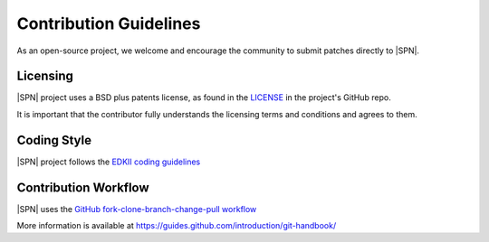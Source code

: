 .. _contribution_guidelines:

Contribution Guidelines
-----------------------

As an open-source project, we welcome and encourage the community to
submit patches directly to |SPN|.  

Licensing
*********

|SPN| project uses a BSD plus patents license, as found in the
`LICENSE <https://github.com/slimbootloader/slimbootloader/blob/master/LICENSE>`__
in the project's GitHub repo.

It is important that the contributor fully understands the licensing terms and conditions 
and agrees to them. 

Coding Style
************

|SPN| project follows the `EDKII coding guidelines <https://github.com/tianocore/tianocore.github.io/wiki/Code-Style-C>`__
 

.. _Contribution workflow:

Contribution Workflow
*********************

|SPN| uses the `GitHub fork-clone-branch-change-pull workflow <https://guides.github.com/introduction/flow/>`__

More information is available at `<https://guides.github.com/introduction/git-handbook/>`__
